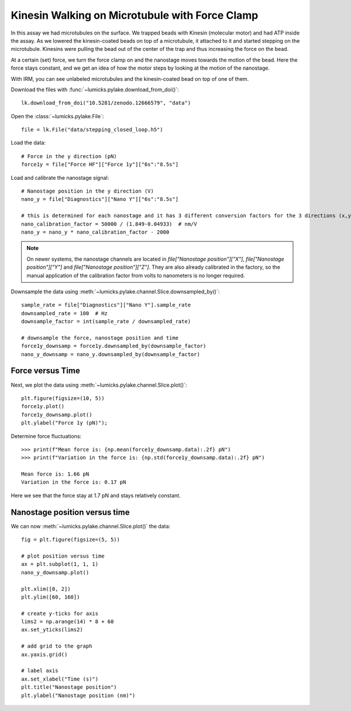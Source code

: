 Kinesin Walking on Microtubule with Force Clamp
===============================================

.. only:: html

    :nbexport:`Download this page as a Jupyter notebook <self>`

.. _closed_loop_kinesin:

In this assay we had microtubules on the surface.
We trapped beads with Kinesin (molecular motor) and had ATP inside the assay.
As we lowered the kinesin-coated beads on top of a microtubule, it attached to it and started stepping on the microtubule.
Kinesins were pulling the bead out of the center of the trap and thus increasing the force on the bead.

At a certain (set) force, we turn the force clamp on and the nanostage moves towards the motion of the bead.
Here the force stays constant, and we get an idea of how the motor steps by looking at the motion of the nanostage.

With IRM, you can see unlabeled microtubules and the kinesin-coated bead on top of one of them.

.. image:: kinesin_open_loop_on_MT.png
  :nbattach:

Download the files with :func:`~lumicks.pylake.download_from_doi()`::

    lk.download_from_doi("10.5281/zenodo.12666579", "data")

Open the :class:`~lumicks.pylake.File`::

    file = lk.File("data/stepping_closed_loop.h5")

Load the data::

    # Force in the y direction (pN)
    force1y = file["Force HF"]["Force 1y"]["6s":"8.5s"]

Load and calibrate the nanostage signal::

    # Nanostage position in the y direction (V)
    nano_y = file["Diagnostics"]["Nano Y"]["6s":"8.5s"]

    # this is determined for each nanostage and it has 3 different conversion factors for the 3 directions (x,y,z)
    nano_calibration_factor = 50000 / (1.849-0.04933)  # nm/V
    nano_y = nano_y * nano_calibration_factor - 2000

.. note::

    On newer systems, the nanostage channels are located in `file["Nanostage position"]["X"]`, `file["Nanostage position"]["Y"]` and `file["Nanostage position"]["Z"]`.
    They are also already calibrated in the factory, so the manual application of the calibration factor from volts to nanometers is no longer required.

Downsample the data using :meth:`~lumicks.pylake.channel.Slice.downsampled_by()`::

    sample_rate = file["Diagnostics"]["Nano Y"].sample_rate
    downsampled_rate = 100  # Hz
    downsample_factor = int(sample_rate / downsampled_rate)

    # downsample the force, nanostage position and time
    force1y_downsamp = force1y.downsampled_by(downsample_factor)
    nano_y_downsamp = nano_y.downsampled_by(downsample_factor)

Force versus Time
-----------------

Next, we plot the data using :meth:`~lumicks.pylake.channel.Slice.plot()`::

    plt.figure(figsize=(10, 5))
    force1y.plot()
    force1y_downsamp.plot()
    plt.ylabel("Force 1y (pN)");

.. image:: kinesin_closed_loop_fig1.png

Determine force fluctuations::

    >>> print(f"Mean force is: {np.mean(force1y_downsamp.data):.2f} pN")
    >>> print(f"Variation in the force is: {np.std(force1y_downsamp.data):.2f} pN")

    Mean force is: 1.66 pN
    Variation in the force is: 0.17 pN

Here we see that the force stay at 1.7 pN and stays relatively constant.

Nanostage position versus time
------------------------------

We can now :meth:`~lumicks.pylake.channel.Slice.plot()` the data::

    fig = plt.figure(figsize=(5, 5))

    # plot position versus time
    ax = plt.subplot(1, 1, 1)
    nano_y_downsamp.plot()

    plt.xlim([0, 2])
    plt.ylim([60, 160])

    # create y-ticks for axis
    lims2 = np.arange(14) * 8 + 60
    ax.set_yticks(lims2)

    # add grid to the graph
    ax.yaxis.grid()

    # label axis
    ax.set_xlabel("Time (s)")
    plt.title("Nanostage position")
    plt.ylabel("Nanostage position (nm)")

.. image:: kinesin_closed_loop_fig2.png
